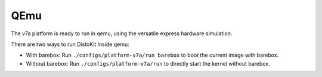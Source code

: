 QEmu
====

The v7a platform is ready to run in qemu, using the versatile express
hardware simulation.

There are two ways to run DistoKit inside qemu:

* With barebox:
  Run ``./configs/platform-v7a/run barebox`` to boot the current image with barebox.
* Without barebox:
  Run ``./configs/platform-v7a/run`` to directly start the kernel without barebox.

